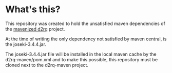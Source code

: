 * What's this?

This repository was created to hold the unsatisfied maven dependencies of the [[https://github.com/steinarb/d2rq-maven][mavenized d2rq]] project.

At the time of writing the only dependency not satisfied by maven central, is the joseki-3.4.4.jar.

The joseki-3.4.4.jar file will be installed in the local maven cache by the d2rq-maven/pom.xml and to make this possible, this repository must be cloned next to the d2rq-maven project.
